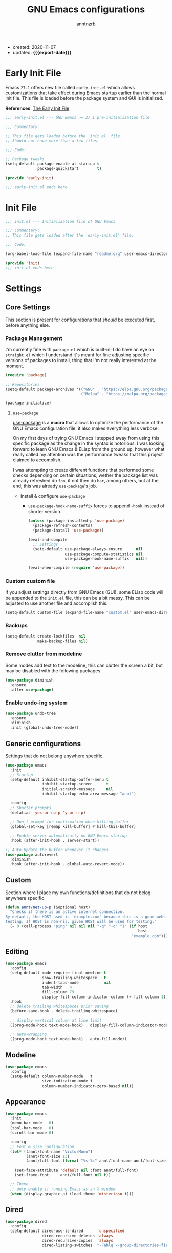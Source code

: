 #+TITLE: GNU Emacs configurations
#+AUTHOR: anntnzrb
#+EMAIL: anntnzrb@protonmail.com
#+PROPERTY: header-args :results silent
#+MACRO: export-date (eval (format-time-string "%F" (current-time)))

+ created: 2020-11-07
+ updated: *{{{export-date}}}*

* Table of Contents                                       :TOC_2_gh:noexport:
- [[#early-init-file][Early Init File]]
- [[#init-file][Init File]]
- [[#settings][Settings]]
  - [[#core-settings][Core Settings]]
  - [[#generic-configurations][Generic configurations]]
  - [[#custom][Custom]]
  - [[#editing][Editing]]
  - [[#modeline][Modeline]]
  - [[#appearance][Appearance]]
  - [[#dired][Dired]]
  - [[#utilities][Utilities]]
- [[#org-mode][Org-Mode]]
- [[#programming][Programming]]
  - [[#version-control][Version Control]]
  - [[#language-server-protocol-lsp][Language Server Protocol (LSP)]]
  - [[#linting][Linting]]
  - [[#completion][Completion]]
  - [[#generic-formatter][Generic Formatter]]
  - [[#shell][Shell]]
  - [[#c][C]]
  - [[#rust][Rust]]
  - [[#emacs-lisp-elisp][Emacs Lisp (elisp)]]

* Early Init File

Emacs =27.1= offers new file called =early-init.el= which allows customizations
that take effect during Emacs startup earlier than the normal init file. This
file is loaded before the package system and GUI is initialized.

*References*: [[https://www.gnu.org/software/emacs/manual/html_node/emacs/Early-Init-File.html][The Early Init File]]

#+begin_src emacs-lisp :tangle "early-init.el"
;;; early-init.el --- GNU Emacs >= 27.1 pre-initialization file

;;; Commentary:

;; This file gets loaded before the 'init.el' file.
;; Should not have more than a few files.

;;; Code:

;; Package tweaks
(setq-default package-enable-at-startup t
              package-quickstart        t)

(provide 'early-init)

;;; early-init.el ends here
#+end_src

* Init File

#+begin_src emacs-lisp :tangle "init.el"
;;; init.el --- Initialization file of GNU Emacs

;;; Commentary:
;; This file gets loaded after the 'early-init.el' file.

;;; Code:

(org-babel-load-file (expand-file-name "readme.org" user-emacs-directory))

(provide 'init)
;;; init.el ends here
#+end_src

* Settings

** Core Settings

This section is present for configurations that /should/ be executed first,
before anything else.

*** Package Management

I'm currently fine with =package.el= which is built-in; I do have an eye on
=straight.el= which I understand it's meant for fine adjusting specific
versions of packages to install, thing that I'm not really interested at the
moment.

#+begin_src emacs-lisp
(require 'package)

;; Repositories
(setq-default package-archives '(("GNU" . "https://elpa.gnu.org/packages/")
                                 ("Melpa" . "https://melpa.org/packages/")))

(package-initialize)
#+end_src

**** =use-package=

[[https://github.com/jwiegley/use-package#installing-use-package][use-package]] is a *macro* that allows to optimize the performance of the GNU
Emacs configuration file, it also makes everything less verbose.

On my first days of trying GNU Emacs I stepped away from using this specific
package as the change in the syntax is notorious. I was looking forward to
learn GNU Emacs & ELisp from the ground up, however what really called my
attention was the performance tweaks that this project claimed to accomplish.

I was attempting to create different functions that performed some checks
depending on certain situations, wether the package list was already refreshed
do =foo=, if not then do =bar=, among others, but at the end, this was already
=use-package='s job.

+ Install & configure =use-package=

  + =use-package-hook-name-suffix= forces to append =-hook= instead of shorter
    version.

  #+begin_src emacs-lisp
  (unless (package-installed-p 'use-package)
    (package-refresh-contents)
    (package-install 'use-package))

  (eval-and-compile
    ;; Settings
    (setq-default use-package-always-ensure      nil
                  use-package-compute-statistics nil
                  use-package-hook-name-suffix   nil))

  (eval-when-compile (require 'use-package))
  #+end_src

*** Custom custom file

If you adjust settings directly from GNU Emacs (GUI), some ELisp code will be
appended to the =init.el= file, this can be a bit messy. This can be adjusted
to use another file and accomplish this.

#+begin_src emacs-lisp
(setq-default custom-file (expand-file-name "custom.el" user-emacs-directory))
#+end_src

*** Backups

#+begin_src emacs-lisp
(setq-default create-lockfiles  nil
              make-backup-files nil)
#+end_src
*** Remove clutter from modeline

Some modes add text to the modeline, this can clutter the screen a bit, but may
be disabled with the following packages.

#+begin_src emacs-lisp
(use-package diminish
  :ensure
  :after use-package)
#+end_src

*** Enable undo-ing system

#+begin_src emacs-lisp
(use-package undo-tree
  :ensure
  :diminish
  :init (global-undo-tree-mode))
#+end_src

** Generic configurations

Settings that do not belong anywhere specific.

#+begin_src emacs-lisp
(use-package emacs
  :init
  ;; Startup
  (setq-default inhibit-startup-buffer-menu t
                inhibit-startup-screen      t
	            initial-scratch-message     nil
                inhibit-startup-echo-area-message "annt")

  :config
  ;; Shorter prompts
  (defalias 'yes-or-no-p 'y-or-n-p)

  ;; Don't prompt for confirmation when killing buffer
  (global-set-key [remap kill-buffer] #'kill-this-buffer)

  ;; Enable server automatically on GNU Emacs startup
  :hook (after-init-hook . server-start))

;; Auto-Update the buffer whenever it changes
(use-package autorevert
  :diminish
  :hook (after-init-hook . global-auto-revert-mode))
#+end_src

** Custom

Section where I place my own functions/definitions that do not belog anywhere
specific.

#+begin_src emacs-lisp
(defun annt/net-up-p (&optional host)
  "Checks if there is an active internet connection.
By default, the HOST used is 'example.com' because this is a good website for
testing. If HOST is non-nil, given HOST will be used for testing."
  (= 0 (call-process "ping" nil nil nil "-q" "-c" "1" (if host
                                                          host
                                                       "example.com"))))
#+end_src

** Editing

#+begin_src emacs-lisp
(use-package emacs
  :config
  (setq-default mode-require-final-newline t
		        show-trailing-whitespace   t
		        indent-tabs-mode           nil
		        tab-width   4
		        fill-column 79
		        display-fill-column-indicator-column (+ fill-column 1))
  :hook
  ;; delete trailing whitespaces prior saving
  (before-save-hook . delete-trailing-whitespace)

  ;; display vertical column at line limit
  ((prog-mode-hook text-mode-hook) . display-fill-column-indicator-mode)

  ;; auto-wrapping
  ((prog-mode-hook text-mode-hook) . auto-fill-mode))
#+end_src

** Modeline

#+begin_src emacs-lisp
(use-package emacs
  :config
  (setq-default column-number-mode   t
                size-indication-mode t
                column-number-indicator-zero-based nil))
#+end_src

** Appearance

#+begin_src emacs-lisp
(use-package emacs
  :init
  (menu-bar-mode   0)
  (tool-bar-mode   0)
  (scroll-bar-mode 0)

  :config
  ;; Font & size configuration
  (let* ((annt/font-name "VictorMono")
         (annt/font-size 13)
         (annt/full-font (format "%s-%s" annt/font-name annt/font-size)))

    (set-face-attribute 'default nil :font annt/full-font)
    (set-frame-font     annt/full-font nil t))

  ;; Theme
  ;; only enable if running Emacs as an X window
  (when (display-graphic-p) (load-theme 'misterioso t)))
#+end_src

** Dired

#+begin_src emacs-lisp
(use-package dired
  :config
  (setq-default dired-use-ls-dired      'unspecified
                dired-recursive-deletes 'always
                dired-recursive-copies  'always
                dired-listing-switches  "-Fahlq --group-directories-first"))
#+end_src

** Utilities

*** Which-Key

#+begin_src emacs-lisp
(use-package which-key
  :ensure
  :diminish
  :init (which-key-mode)
  :config
  (setq-default which-key-is-verbose t
                which-key-idle-delay 0.5))
#+end_src

*** Helpful

#+begin_src emacs-lisp
(use-package helpful
  :ensure
  :config
  (global-set-key [remap describe-command]  #'helpful-command)
  (global-set-key [remap describe-function] #'helpful-function)
  (global-set-key [remap describe-key]      #'helpful-key)
  (global-set-key [remap describe-symbol]   #'helpful-symbol)
  (global-set-key [remap describe-variable] #'helpful-variable))
#+end_src

*** Vi Emulation

**** Evil

#+begin_src emacs-lisp
(use-package evil
  :ensure
  :init
  (setq-default evil-want-minibuffer t
                evil-want-C-u-scroll t
                evil-want-C-i-jump   nil
                evil-want-keybinding nil
                evil-want-keybinding nil
                evil-undo-system 'undo-tree)
  :config
  ;; Use ESC as C-g
  (define-key evil-insert-state-map (kbd "C-g") 'evil-normal-state)
  (evil-mode))
#+end_src

**** Evil Collection

Collection of Vi keybinds for some parts of GNU Emacs which are dealt correctly
by Evil.

#+begin_src emacs-lisp
(use-package evil-collection
  :ensure   t
  :requires evil
  :config   (evil-collection-init))
#+end_src

**** Evil Surround

#+begin_src emacs-lisp
(use-package evil-surround
  :ensure
  :config
  (global-evil-surround-mode 1))
#+end_src

*** Aggressive-indent

#+begin_src emacs-lisp
(use-package aggressive-indent
  :ensure
  :config
  (setq-default aggressive-indent-comments-too t
                aggressive-indent-sit-for-time 0.5)
  :hook
  (prog-mode-hook . aggressive-indent-mode))
#+end_src

* Org-Mode

#+begin_src emacs-lisp
(use-package org

  :config
  ;; General Org settings
  (setq-default org-export-with-email t
                org-edit-src-content-indentation 0
                org-confirm-babel-evaluate       nil)

  ;; Backends for Org Exportation
  (setq-default org-export-backends '(html latex man md odt))

  ;; Languages to work with Babel
  (setq-default org-babel-load-languages
                '((emacs-lisp . t)
                  (shell      . t)
                  (C          . t)
                  (python     . t)))

  ;; Templates
  (require 'org-tempo) ;; needed for templates to work

  (setq-default org-structure-template-alist
                '(("src" . "src")
                  ;; languages
                  ("el"  . "src emacs-lisp")
                  ("sh"  . "src sh")
                  ("c"   . "src c")
                  ("py"  . "src python")
                  ;; misc
                  ("comm" . "comment")
                  ("ex"   . "example")
                  ("quo"  . "quote")))

  :hook
  ;; Enable visual identation
  (org-mode-hook . org-indent-mode))
#+end_src

*** Table of Contents for Org

#+begin_src emacs-lisp
(use-package toc-org
  :ensure
  :hook
  (org-mode-hook . toc-org-mode))
#+end_src

* Programming

** Version Control

#+begin_src emacs-lisp
;; Follow some good git practices
(setq-default git-commit-summary-max-length 50
              git-commit-style-convention-checks
              '(non-empty-second-line overlong-summary-line))
#+end_src

*** Magit

Interactive Git

#+begin_src emacs-lisp
(use-package magit
  :ensure
  :bind ("C-c g" . magit-status))
#+end_src

** Language Server Protocol (LSP)

#+begin_src emacs-lisp
(use-package lsp-mode
  :ensure t
  :bind ("C-c l" . lsp-keymap-prefix))
#+end_src

** Linting

#+begin_src emacs-lisp
(use-package flycheck
  :ensure
  :config
  ;; Settings
  (setq-default flycheck-mode-line-prefix "FlyCheck"
                flycheck-checker-error-threshold 100
                flycheck-display-errors-delay 1
                flycheck-idle-change-delay    1))
#+end_src

** Completion

#+begin_src emacs-lisp
(use-package company
  :ensure
  :config
  ;; Settings
  (setq-default company-show-numbers ''t
                company-idle-delay   0.25
                company-minimum-prefix-length 2))
#+end_src

** Generic Formatter

#+begin_src emacs-lisp
(use-package reformatter :ensure)
#+end_src

** Shell

#+begin_src emacs-lisp
(use-package sh-script
  :config
  (setq-default sh-backslash-column fill-column
                sh-indent-after-case 0)

  :hook
  ;; Linting
  (sh-mode-hook . flycheck-mode)
  ;; Completion
  (sh-mode-hook . company-mode))
#+end_src

** C

#+begin_src emacs-lisp
(use-package cc-mode
  :config
  ;; GNU-styled with a few tweaks
  (setq-default c-set-style    "gnu"
                c-basic-offset 4)

  ;; Formatter
  ;; name of the of binary
  (defconst annt/c-fmt-bin "uncrustify")

  (defcustom c-fmt-command annt/c-fmt-bin
    "Command used to format C files."
    :group 'c
    :type  'file
    :safe  'stringp)

  (reformatter-define c-fmt-command
    :group   'c
    :program annt/c-fmt-bin
    :args    '("--no-backup"))

  ;; keybind assignment for the formatter
  :bind ("C-c c f" . c-fmt-command))
#+end_src

** Rust

Rust programming is not part of GNU Emacs...
[[https://github.com/rust-lang/rust-mode][Rust Mode]] accounts for this.

#+begin_src emacs-lisp
(use-package rust-mode
  :ensure
  :config
  (setq-default rust-always-locate-project-on-open t
                rust-format-on-save t)
  :hook (rust-mode-hook . lsp-deferred))
#+end_src

** Emacs Lisp (elisp)

#+begin_src emacs-lisp
(use-package elisp-mode
  :config
  (setq-default checkdoc-verb-check-experimental-flag nil)
  :hook
  ;; Linting
  (emacs-lisp-mode-hook . flycheck-mode)

  ;; Completion
  (emacs-lisp-mode-hook . company-mode))
#+end_src
